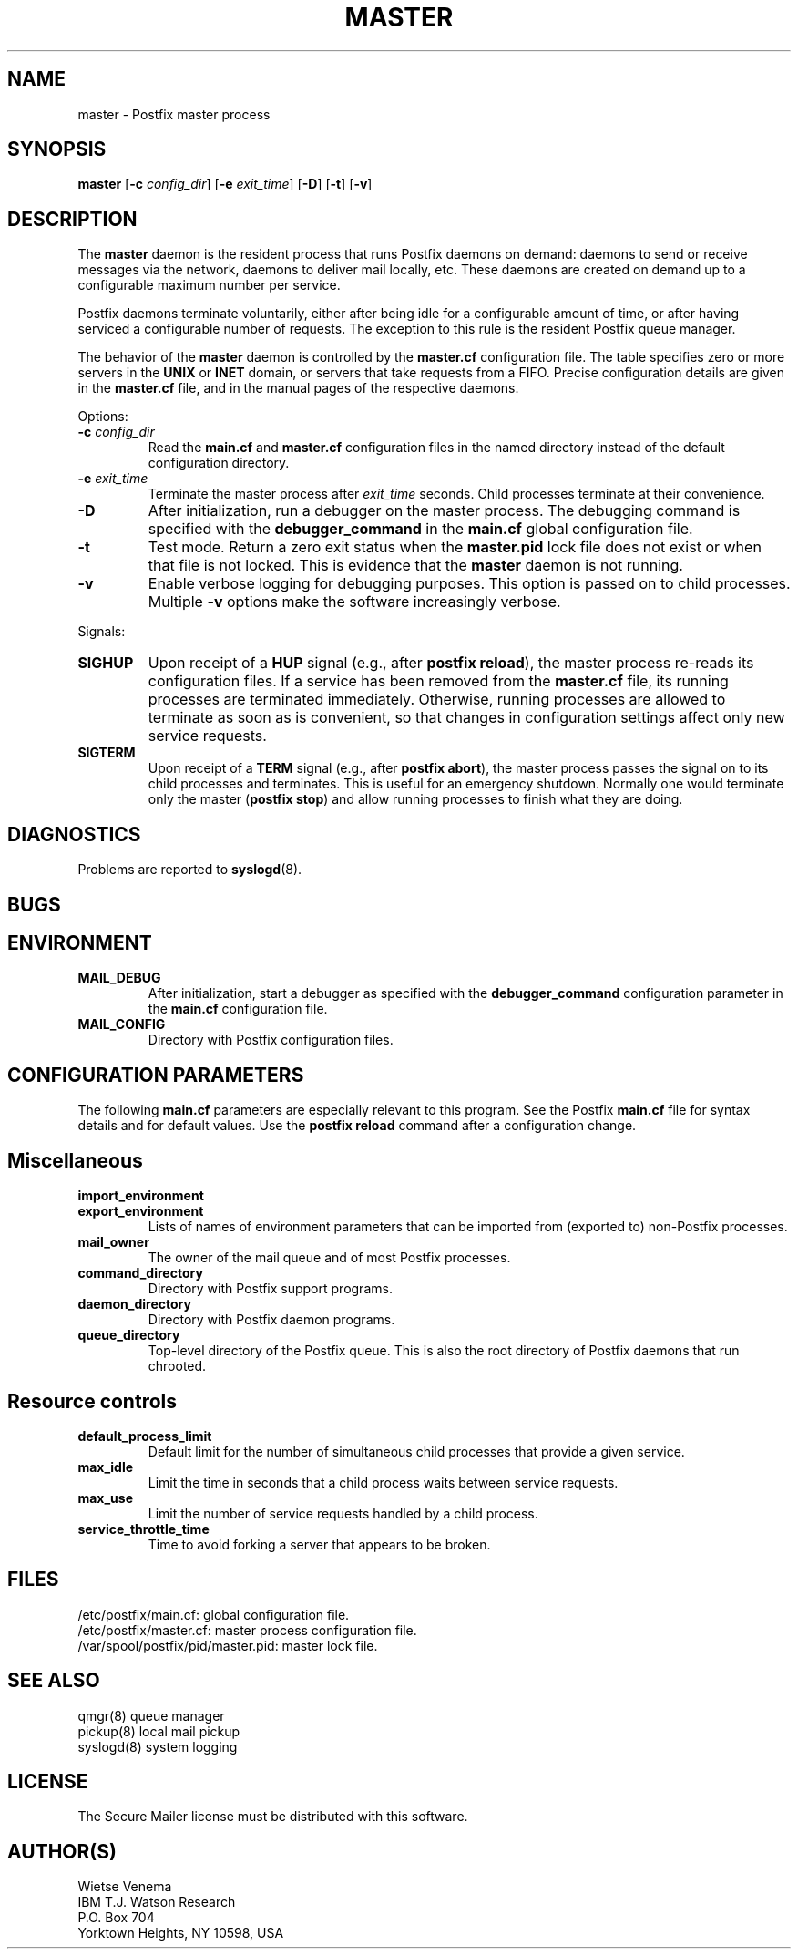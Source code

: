 .TH MASTER 8 
.ad
.fi
.SH NAME
master
\-
Postfix master process
.SH SYNOPSIS
.na
.nf
.fi
\fBmaster\fR [\fB-c \fIconfig_dir\fR] [\fB-e \fIexit_time\fR]
[\fB-D\fR] [\fB-t\fR] [\fB-v\fR]
.SH DESCRIPTION
.ad
.fi
The \fBmaster\fR daemon is the resident process that runs Postfix
daemons on demand: daemons to send or receive messages via the
network, daemons to deliver mail locally, etc.  These daemons are
created on demand up to a configurable maximum number per service.

Postfix daemons terminate voluntarily, either after being idle for
a configurable amount of time, or after having serviced a
configurable number of requests. The exception to this rule is the
resident Postfix queue manager.

The behavior of the \fBmaster\fR daemon is controlled by the
\fBmaster.cf\fR configuration file. The table specifies zero or
more servers in the \fBUNIX\fR or \fBINET\fR domain, or servers
that take requests from a FIFO. Precise configuration details are
given in the \fBmaster.cf\fR file, and in the manual pages of the
respective daemons.

Options:
.IP "\fB-c \fIconfig_dir\fR"
Read the \fBmain.cf\fR and \fBmaster.cf\fR configuration files in
the named directory instead of the default configuration directory.
.IP "\fB-e \fIexit_time\fR"
Terminate the master process after \fIexit_time\fR seconds. Child
processes terminate at their convenience.
.IP \fB-D\fR
After initialization, run a debugger on the master process. The
debugging command is specified with the \fBdebugger_command\fR in
the \fBmain.cf\fR global configuration file.
.IP \fB-t\fR
Test mode. Return a zero exit status when the \fBmaster.pid\fR lock
file does not exist or when that file is not locked.  This is evidence
that the \fBmaster\fR daemon is not running.
.IP \fB-v\fR
Enable verbose logging for debugging purposes. This option
is passed on to child processes. Multiple \fB-v\fR options
make the software increasingly verbose.
.PP
Signals:
.IP \fBSIGHUP\fR
Upon receipt of a \fBHUP\fR signal (e.g., after \fBpostfix reload\fR),
the master process re-reads its configuration files. If a service has
been removed from the \fBmaster.cf\fR file, its running processes
are terminated immediately.
Otherwise, running processes are allowed to terminate as soon
as is convenient, so that changes in configuration settings
affect only new service requests.
.IP \fBSIGTERM\fR
Upon receipt of a \fBTERM\fR signal (e.g., after \fBpostfix abort\fR),
the master process passes the signal on to its child processes and
terminates.
This is useful for an emergency shutdown. Normally one would
terminate only the master (\fBpostfix stop\fR) and allow running
processes to finish what they are doing.
.SH DIAGNOSTICS
.ad
.fi
Problems are reported to \fBsyslogd\fR(8).
.SH BUGS
.ad
.fi
.SH ENVIRONMENT
.na
.nf
.ad
.fi
.IP \fBMAIL_DEBUG\fR
After initialization, start a debugger as specified with the
\fBdebugger_command\fR configuration parameter in the \fBmain.cf\fR
configuration file.
.IP \fBMAIL_CONFIG\fR
Directory with Postfix configuration files.
.SH CONFIGURATION PARAMETERS
.na
.nf
.ad
.fi
The following \fBmain.cf\fR parameters are especially relevant to
this program. See the Postfix \fBmain.cf\fR file for syntax details
and for default values. Use the \fBpostfix reload\fR command after
a configuration change.
.SH Miscellaneous
.ad
.fi
.IP \fBimport_environment\fR
.IP \fBexport_environment\fR
Lists of names of environment parameters that can be imported
from (exported to) non-Postfix processes.
.IP \fBmail_owner\fR
The owner of the mail queue and of most Postfix processes.
.IP \fBcommand_directory\fR
Directory with Postfix support programs.
.IP \fBdaemon_directory\fR
Directory with Postfix daemon programs.
.IP \fBqueue_directory\fR
Top-level directory of the Postfix queue. This is also the root
directory of Postfix daemons that run chrooted.
.SH "Resource controls"
.ad
.fi
.IP \fBdefault_process_limit\fR
Default limit for the number of simultaneous child processes that
provide a given service.
.IP \fBmax_idle\fR
Limit the time in seconds that a child process waits between
service requests.
.IP \fBmax_use\fR
Limit the number of service requests handled by a child process.
.IP \fBservice_throttle_time\fR
Time to avoid forking a server that appears to be broken.
.SH FILES
.na
.nf
/etc/postfix/main.cf: global configuration file.
/etc/postfix/master.cf: master process configuration file.
/var/spool/postfix/pid/master.pid: master lock file.
.SH SEE ALSO
.na
.nf
qmgr(8) queue manager
pickup(8) local mail pickup
syslogd(8) system logging
.SH LICENSE
.na
.nf
.ad
.fi
The Secure Mailer license must be distributed with this software.
.SH AUTHOR(S)
.na
.nf
Wietse Venema
IBM T.J. Watson Research
P.O. Box 704
Yorktown Heights, NY 10598, USA
